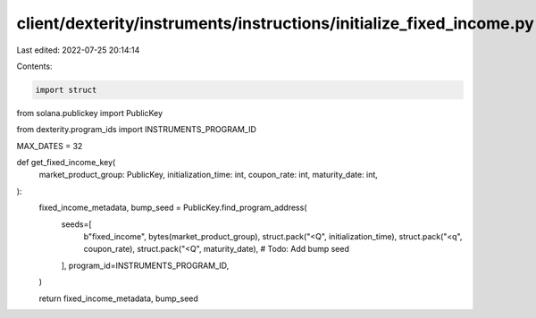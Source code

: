 client/dexterity/instruments/instructions/initialize_fixed_income.py
====================================================================

Last edited: 2022-07-25 20:14:14

Contents:

.. code-block:: py

    import struct

from solana.publickey import PublicKey

from dexterity.program_ids import INSTRUMENTS_PROGRAM_ID

MAX_DATES = 32


def get_fixed_income_key(
    market_product_group: PublicKey,
    initialization_time: int,
    coupon_rate: int,
    maturity_date: int,
):
    fixed_income_metadata, bump_seed = PublicKey.find_program_address(
        seeds=[
            b"fixed_income",
            bytes(market_product_group),
            struct.pack("<Q", initialization_time),
            struct.pack("<q", coupon_rate),
            struct.pack("<Q", maturity_date),  # Todo: Add bump seed
        ],
        program_id=INSTRUMENTS_PROGRAM_ID,
    )

    return fixed_income_metadata, bump_seed


